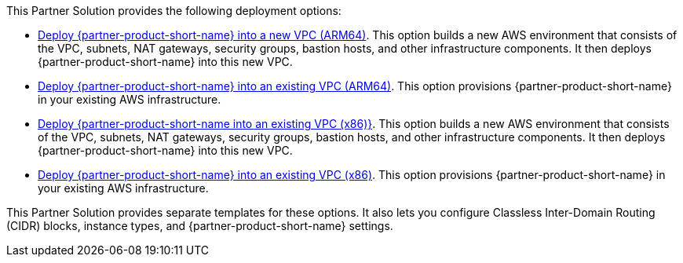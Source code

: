 // Edit this placeholder text as necessary to describe the deployment options.

This Partner Solution provides the following deployment options:

* https://fwd.aws/abddV?[Deploy {partner-product-short-name} into a new VPC (ARM64)^]. This option builds a new AWS environment that consists of the VPC, subnets, NAT gateways, security groups, bastion hosts, and other infrastructure components. It then deploys {partner-product-short-name} into this new VPC.
* https://fwd.aws/9vbra?[Deploy {partner-product-short-name} into an existing VPC (ARM64)^]. This option provisions {partner-product-short-name} in your existing AWS infrastructure.
* https://fwd.aws/VKVGz?k[Deploy {partner-product-short-name into an existing VPC (x86)}^]. This option builds a new AWS environment that consists of the VPC, subnets, NAT gateways, security groups, bastion hosts, and other infrastructure components. It then deploys {partner-product-short-name} into this new VPC.
* https://fwd.aws/ba6bx?[Deploy {partner-product-short-name} into an existing VPC (x86)^]. This option provisions {partner-product-short-name} in your existing AWS infrastructure.

This Partner Solution provides separate templates for these options. It also lets you configure Classless Inter-Domain Routing (CIDR) blocks, instance types, and {partner-product-short-name} settings.
